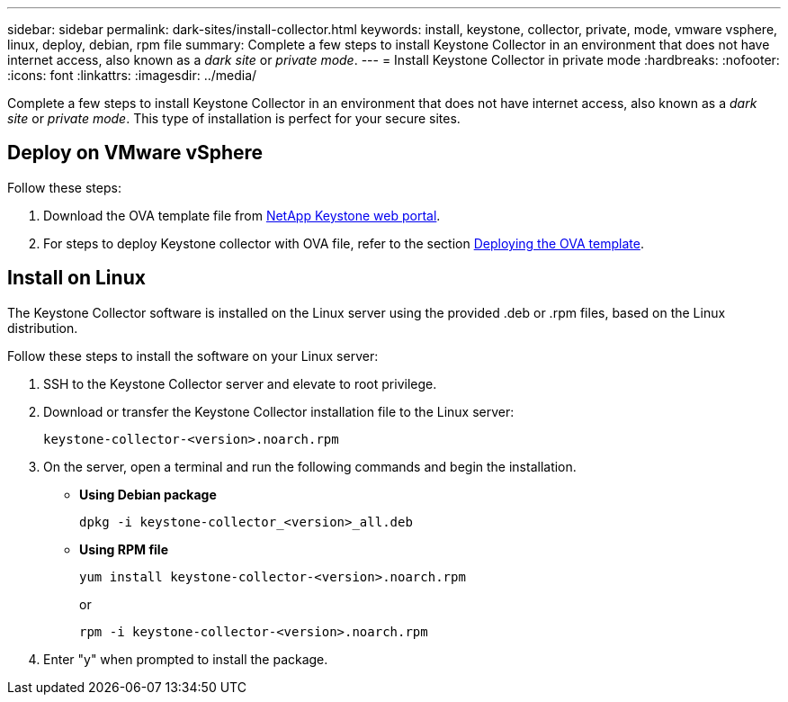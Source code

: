 ---
sidebar: sidebar
permalink: dark-sites/install-collector.html
keywords: install, keystone, collector, private, mode, vmware vsphere, linux, deploy, debian, rpm file
summary: Complete a few steps to install Keystone Collector in an environment that does not have internet access, also known as a _dark site_ or _private mode_.
---
= Install Keystone Collector in private mode
:hardbreaks:
:nofooter:
:icons: font
:linkattrs:
:imagesdir: ../media/

[.lead]
Complete a few steps to install Keystone Collector in an environment that does not have internet access, also known as a _dark site_ or _private mode_. This type of installation is perfect for your secure sites.

== Deploy on VMware vSphere

Follow these steps:

. Download the OVA template file from https://keystone.netapp.com/downloads/KeystoneCollector-latest.ova[NetApp Keystone web portal].
. For steps to deploy Keystone collector with OVA file, refer to the section https://docs.netapp.com/us-en/keystone-staas/installation/vapp-installation.html#deploying-the-ova-template[Deploying the OVA template].

== Install on Linux
The Keystone Collector software is installed on the Linux server using the provided .deb or .rpm files, based on the Linux distribution.

Follow these steps to install the software on your Linux server:

. SSH to the Keystone Collector server and elevate to root privilege.
. Download or transfer the Keystone Collector installation file to the Linux server:
+
`keystone-collector-<version>.noarch.rpm`
. On the server, open a terminal and run the following commands and begin the installation.
** *Using Debian package*
+
`dpkg -i keystone-collector_<version>_all.deb`
** *Using RPM file*
+
`yum install keystone-collector-<version>.noarch.rpm`
+
or
+
`rpm -i keystone-collector-<version>.noarch.rpm`

. Enter "y" when prompted to install the package.





